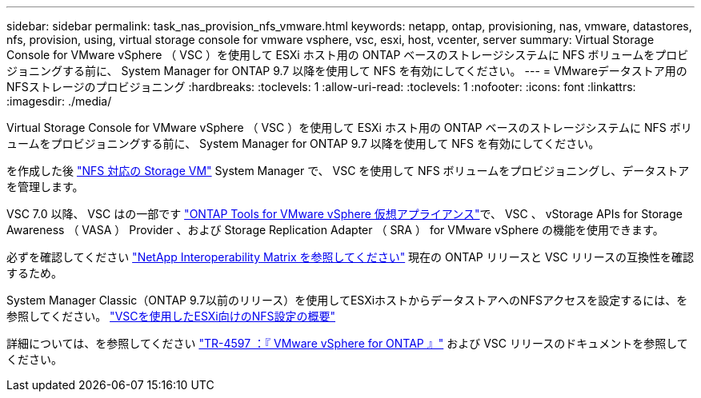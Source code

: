 ---
sidebar: sidebar 
permalink: task_nas_provision_nfs_vmware.html 
keywords: netapp, ontap, provisioning, nas, vmware, datastores, nfs, provision, using, virtual storage console for vmware vsphere, vsc, esxi, host, vcenter, server 
summary: Virtual Storage Console for VMware vSphere （ VSC ）を使用して ESXi ホスト用の ONTAP ベースのストレージシステムに NFS ボリュームをプロビジョニングする前に、 System Manager for ONTAP 9.7 以降を使用して NFS を有効にしてください。 
---
= VMwareデータストア用のNFSストレージのプロビジョニング
:hardbreaks:
:toclevels: 1
:allow-uri-read: 
:toclevels: 1
:nofooter: 
:icons: font
:linkattrs: 
:imagesdir: ./media/


[role="lead"]
Virtual Storage Console for VMware vSphere （ VSC ）を使用して ESXi ホスト用の ONTAP ベースのストレージシステムに NFS ボリュームをプロビジョニングする前に、 System Manager for ONTAP 9.7 以降を使用して NFS を有効にしてください。

を作成した後 link:task_nas_enable_linux_nfs.html["NFS 対応の Storage VM"] System Manager で、 VSC を使用して NFS ボリュームをプロビジョニングし、データストアを管理します。

VSC 7.0 以降、 VSC はの一部です https://docs.netapp.com/us-en/ontap-tools-vmware-vsphere/index.html["ONTAP Tools for VMware vSphere 仮想アプライアンス"^]で、 VSC 、 vStorage APIs for Storage Awareness （ VASA ） Provider 、および Storage Replication Adapter （ SRA ） for VMware vSphere の機能を使用できます。

必ずを確認してください https://imt.netapp.com/matrix/["NetApp Interoperability Matrix を参照してください"^] 現在の ONTAP リリースと VSC リリースの互換性を確認するため。

System Manager Classic（ONTAP 9.7以前のリリース）を使用してESXiホストからデータストアへのNFSアクセスを設定するには、を参照してください。 https://docs.netapp.com/us-en/ontap-system-manager-classic/nfs-config-esxi/index.html["VSCを使用したESXi向けのNFS設定の概要"^]

詳細については、を参照してください https://docs.netapp.com/us-en/netapp-solutions/virtualization/vsphere_ontap_ontap_for_vsphere.html["TR-4597 ：『 VMware vSphere for ONTAP 』"^] および VSC リリースのドキュメントを参照してください。
